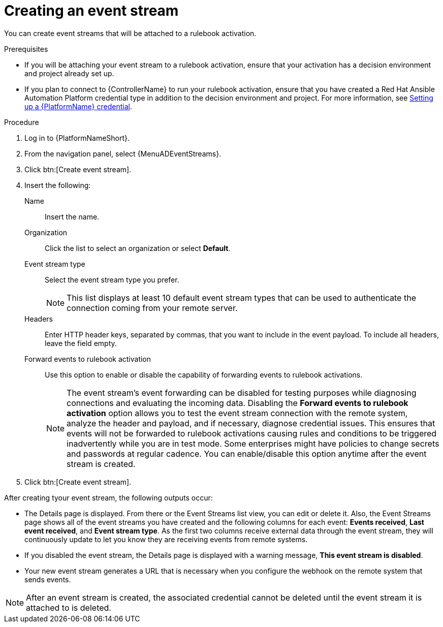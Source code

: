 [id="eda-create-event-stream"] 

= Creating an event stream

You can create event streams that will be attached to a rulebook activation. 

.Prerequisites

* If you will be attaching your event stream to a rulebook activation, ensure that your activation has a decision environment and project already set up.
* If you plan to connect to {ControllerName} to run your rulebook activation, ensure that you have created a Red Hat Ansible Automation Platform credential type in addition to the decision environment and project. For more information, see xref:eda-set-up-rhaap-credential[Setting up a {PlatformName} credential].

.Procedure

. Log in to {PlatformNameShort}.
. From the navigation panel, select {MenuADEventStreams}.
. Click btn:[Create event stream].
. Insert the following:
+
Name:: Insert the name.
Organization:: Click the list to select an organization or select *Default*.
Event stream type:: Select the event stream type you prefer.
+
[NOTE]
====
This list displays at least 10 default event stream types that can be used to authenticate the connection coming from your remote server.
====
Headers:: Enter HTTP header keys, separated by commas, that you want to include in the event payload. To include all headers, leave the field empty.

Forward events to rulebook activation:: Use this option to enable or disable the capability of forwarding events to rulebook activations.
+
[NOTE]
====
The event stream's event forwarding can be disabled for testing purposes while diagnosing connections and evaluating the incoming data. Disabling the *Forward events to rulebook activation* option allows you to test the event stream connection with the remote system, analyze the header and payload, and if necessary, diagnose credential issues. This ensures that events will not be forwarded to rulebook activations causing rules and conditions to be triggered inadvertently while you are in test mode. Some enterprises might have policies to change secrets and passwords at regular cadence. You can enable/disable this option anytime after the event stream is created.
====

. Click btn:[Create event stream].

After creating tyour event stream, the following outputs occur:

* The Details page is displayed. From there or the Event Streams list view, you can edit or delete it. Also, the Event Streams page shows all of the event streams you have created and the following columns for each event: *Events received*, *Last event received*, and *Event stream type*. As the first two columns receive external data through the event stream, they will continuously update to let you know they are receiving events from remote systems.
* If you disabled the event stream, the Details page is displayed with a warning message, *This event stream is disabled*. 
* Your new event stream generates a URL that is necessary when you configure the webhook on the remote system that sends events.

[NOTE]
====
After an event stream is created, the associated credential cannot be deleted until the event stream it is attached to is deleted.
====
